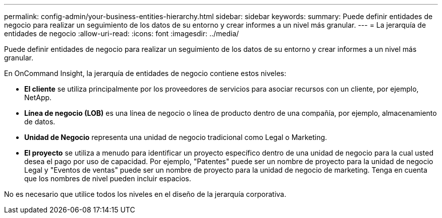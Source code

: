 ---
permalink: config-admin/your-business-entities-hierarchy.html 
sidebar: sidebar 
keywords:  
summary: Puede definir entidades de negocio para realizar un seguimiento de los datos de su entorno y crear informes a un nivel más granular. 
---
= La jerarquía de entidades de negocio
:allow-uri-read: 
:icons: font
:imagesdir: ../media/


[role="lead"]
Puede definir entidades de negocio para realizar un seguimiento de los datos de su entorno y crear informes a un nivel más granular.

En OnCommand Insight, la jerarquía de entidades de negocio contiene estos niveles:

* *El cliente* se utiliza principalmente por los proveedores de servicios para asociar recursos con un cliente, por ejemplo, NetApp.
* *Línea de negocio (LOB)* es una línea de negocio o línea de producto dentro de una compañía, por ejemplo, almacenamiento de datos.
* *Unidad de Negocio* representa una unidad de negocio tradicional como Legal o Marketing.
* *El proyecto* se utiliza a menudo para identificar un proyecto específico dentro de una unidad de negocio para la cual usted desea el pago por uso de capacidad. Por ejemplo, "Patentes" puede ser un nombre de proyecto para la unidad de negocio Legal y "Eventos de ventas" puede ser un nombre de proyecto para la unidad de negocio de marketing. Tenga en cuenta que los nombres de nivel pueden incluir espacios.


No es necesario que utilice todos los niveles en el diseño de la jerarquía corporativa.
